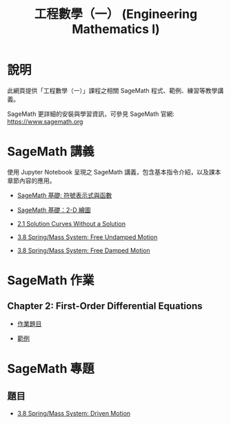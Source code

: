#+title: 工程數學（一） (Engineering Mathematics I)

* 說明
此網頁提供「工程數學（一）」課程之相關 SageMath 程式、範例、練習等教學講義。

SageMath 更詳細的安裝與學習資訊，可參見 SageMath 官網: https://www.sagemath.org

* SageMath 講義
使用 Jupyter Notebook 呈現之 SageMath 講義，包含基本指令介紹，以及課本章節內容的應用。

- [[https://github.com/mengyulin/EngMathI/blob/master/Symbolic/Basic_Symbolic.ipynb][SageMath 基礎: 符號表示式與函數]]

- [[https://github.com/mengyulin/EngMathI/blob/master/2D_Graphics/Basic_2dGraphics.ipynb][SageMath 基礎：2-D 繪圖]]

- [[https://nbviewer.org/github/mengyulin/EngMathI/blob/master/Ch2/2_1_DirectionFields.ipynb][2.1 Solution Curves Without a Solution]]

- [[https://github.com/mengyulin/EngMathI/blob/master/Ch3/3_8_SpringMass_1.ipynb][3.8 Spring/Mass System: Free Undamped Motion]]

- [[https://github.com/mengyulin/EngMathI/blob/master/Ch3/3_8_SpringMass_2.ipynb][3.8 Spring/Mass System: Free Damped Motion]]

* SageMath 作業
** Chapter 2: First-Order Differential Equations

- [[https://github.com/mengyulin/EngMathI/blob/master/HWs/Ch2/SageMathHW_Ch2.ipynb][作業題目]]

- [[https://github.com/mengyulin/EngMathI/blob/master/HWs/Ch2/SageMathHW_Ch2_Examples.ipynb][範例]]

* SageMath 專題
** 題目

- [[https://github.com/mengyulin/EngMathI/blob/master/Ch3/3_8_SpringMass_3.ipynb][3.8 Spring/Mass System: Driven Motion]]
